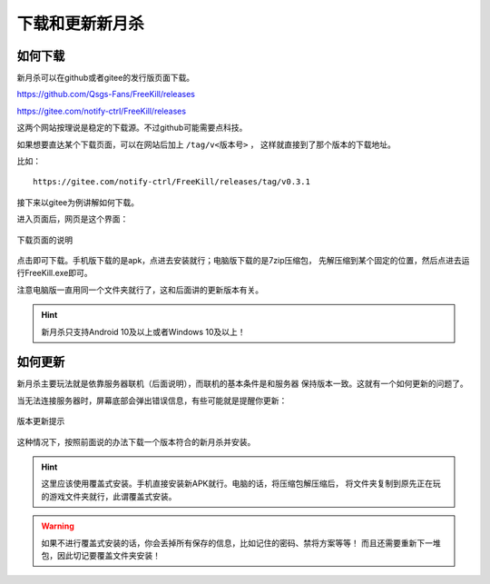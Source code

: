 下载和更新新月杀
================

如何下载
---------

新月杀可以在github或者gitee的发行版页面下载。

https://github.com/Qsgs-Fans/FreeKill/releases

https://gitee.com/notify-ctrl/FreeKill/releases

这两个网站按理说是稳定的下载源。不过github可能需要点科技。

如果想要直达某个下载页面，可以在网站后加上 ``/tag/v<版本号>`` ，
这样就直接到了那个版本的下载地址。

比如：

::

  https://gitee.com/notify-ctrl/FreeKill/releases/tag/v0.3.1

接下来以gitee为例讲解如何下载。

进入页面后，网页是这个界面：

.. figure:: pic/2-1.jpg
   :align: center

   下载页面的说明

点击即可下载。手机版下载的是apk，点进去安装就行；电脑版下载的是7zip压缩包，
先解压缩到某个固定的位置，然后点进去运行FreeKill.exe即可。

注意电脑版一直用同一个文件夹就行了，这和后面讲的更新版本有关。

.. hint::

   新月杀只支持Android 10及以上或者Windows 10及以上！

如何更新
----------

新月杀主要玩法就是依靠服务器联机（后面说明），而联机的基本条件是和服务器
保持版本一致。这就有一个如何更新的问题了。

当无法连接服务器时，屏幕底部会弹出错误信息，有些可能就是提醒你更新：

.. figure:: pic/2-2.jpg
   :align: center

   版本更新提示

这种情况下，按照前面说的办法下载一个版本符合的新月杀并安装。

.. hint::

   这里应该使用覆盖式安装。手机直接安装新APK就行。电脑的话，将压缩包解压缩后，
   将文件夹复制到原先正在玩的游戏文件夹就行，此谓覆盖式安装。

.. warning::

   如果不进行覆盖式安装的话，你会丢掉所有保存的信息，比如记住的密码、禁将方案等等！
   而且还需要重新下一堆包，因此切记要覆盖文件夹安装！
